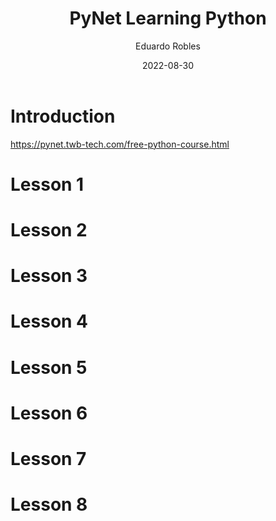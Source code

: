 #+TITLE: PyNet Learning Python
#+AUTHOR: Eduardo Robles
#+DATE: 2022-08-30
#+EMAIL: eduardorobles@protonmail.com
#+OPTIONS: toc:nil num:nil html-style:nil
#+HTML_HEAD: <link rel="stylesheet" type="text/css" href="#" />

* Introduction
https://pynet.twb-tech.com/free-python-course.html
* Lesson 1

* Lesson 2

* Lesson 3

* Lesson 4

* Lesson 5

* Lesson 6

* Lesson 7

* Lesson 8
